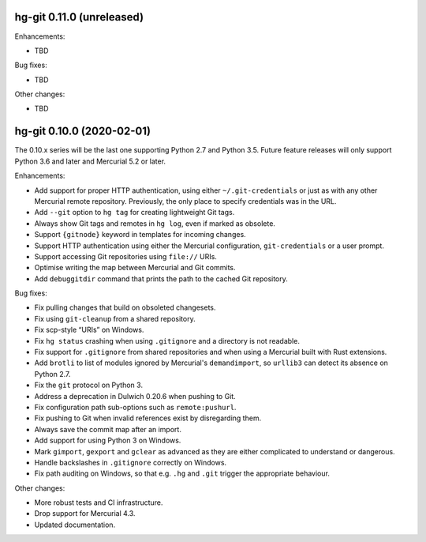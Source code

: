 hg-git 0.11.0 (unreleased)
==========================

Enhancements:

* TBD

Bug fixes:

* TBD

Other changes:

* TBD


hg-git 0.10.0 (2020-02-01)
==========================

The 0.10.x series will be the last one supporting Python 2.7 and
Python 3.5. Future feature releases will only support Python 3.6 and
later and Mercurial 5.2 or later.

Enhancements:

* Add support for proper HTTP authentication, using either
  ``~/.git-credentials`` or just as with any other Mercurial remote
  repository. Previously, the only place to specify credentials was in
  the URL.
* Add ``--git`` option to ``hg tag`` for creating lightweight Git tags.
* Always show Git tags and remotes in ``hg log``, even if marked as
  obsolete.
* Support ``{gitnode}`` keyword in templates for incoming changes.
* Support HTTP authentication using either the Mercurial
  configuration, ``git-credentials`` or a user prompt.
* Support accessing Git repositories using ``file://`` URIs.
* Optimise writing the map between Mercurial and Git commits.
* Add ``debuggitdir`` command that prints the path to the cached Git
  repository.

Bug fixes:

* Fix pulling changes that build on obsoleted changesets.
* Fix using ``git-cleanup`` from a shared repository.
* Fix scp-style “URIs” on Windows.
* Fix ``hg status`` crashing when using ``.gitignore`` and a directory
  is not readable.
* Fix support for ``.gitignore`` from shared repositories and when
  using a Mercurial built with Rust extensions.
* Add ``brotli`` to list of modules ignored by Mercurial's
  ``demandimport``, so ``urllib3`` can detect its absence on Python 2.7.
* Fix the ``git`` protocol on Python 3.
* Address a deprecation in Dulwich 0.20.6 when pushing to Git.
* Fix configuration path sub-options such as ``remote:pushurl``.
* Fix pushing to Git when invalid references exist by disregarding
  them.
* Always save the commit map after an import.
* Add support for using Python 3 on Windows.
* Mark ``gimport``, ``gexport`` and ``gclear`` as advanced as they are
  either complicated to understand or dangerous.
* Handle backslashes in ``.gitignore`` correctly on Windows.
* Fix path auditing on Windows, so that e.g. ``.hg`` and ``.git``
  trigger the appropriate behaviour.

Other changes:

* More robust tests and CI infrastructure.
* Drop support for Mercurial 4.3.
* Updated documentation.
